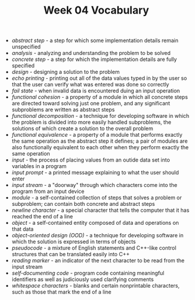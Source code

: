 #+TITLE: Week 04 Vocabulary

- /abstract step/ - a step for which some implementation details remain unspecified
- /analysis/ - analyzing and understanding the problem to be solved
- /concrete step/ - a step for which the implementation details are fully specified
- /design/ - designing a solution to the problem
- /echo printing/ - printing out all of the data values typed in by the user so that the user can verify what was entered was done so correctly
- /fail state/ - when invalid data is encountered duing an input operation
- /functional cohesion/ - a property of a module in which all concrete steps are directed toward solving just one problem, and any significant subproblems are written as abstract steps
- /functional decomposition/ - a technique for developing software in which the problem is divided into more easily handled subproblems, the solutions of which create a solution to the overall problem
- /functional equivalence/ - a property of a module that performs exactly the same operation as the abstract step it defines; a pair of modules are also functionally equivalent to each other when they perform exactly the same operation
- /input/ - the process of placing values from an outide data set into variables in a program
- /input prompt/ - a printed message explaining to what the user should enter
- /input stream/ - a "doorway" through which characters come into the program from an input device
- /module/ - a self-contained collection of steps that solves a problem or subproblem; can contain both concrete and abstract steps
- /newline character/ - a special character that tells the computer that it has reached the end of a line
- /object/ - a self-contained entity composed of data and operations on that data
- /object-oriented design (OOD)/ - a technique for developing software in which the solution is expressed in terms of objects
- /pseudocode/ - a mixture of English statements and C++-like control structures that can be translated easily into C++
- /reading marker/ - an indicator of the next character to be read from the input stream
- /self-documenting code/ - program code containing meaningful identifiers as well as judiciously used clarifying comments
- /whitespace characters/ - blanks and certain nonprintable characters, such as those that mark the end of a line
